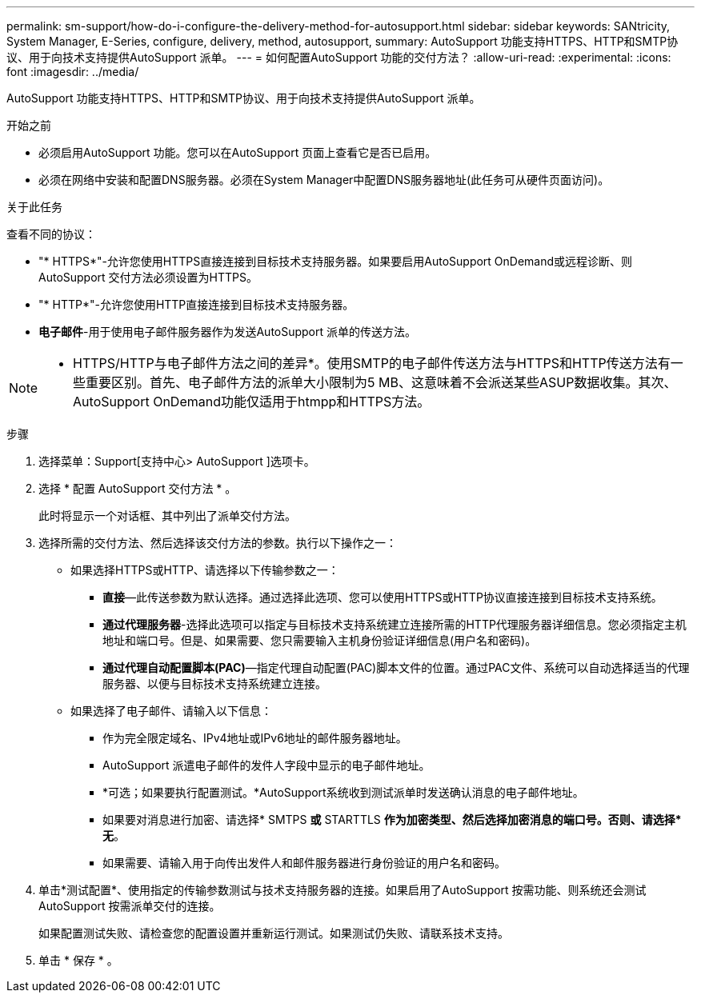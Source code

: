 ---
permalink: sm-support/how-do-i-configure-the-delivery-method-for-autosupport.html 
sidebar: sidebar 
keywords: SANtricity, System Manager, E-Series, configure, delivery, method, autosupport, 
summary: AutoSupport 功能支持HTTPS、HTTP和SMTP协议、用于向技术支持提供AutoSupport 派单。 
---
= 如何配置AutoSupport 功能的交付方法？
:allow-uri-read: 
:experimental: 
:icons: font
:imagesdir: ../media/


[role="lead"]
AutoSupport 功能支持HTTPS、HTTP和SMTP协议、用于向技术支持提供AutoSupport 派单。

.开始之前
* 必须启用AutoSupport 功能。您可以在AutoSupport 页面上查看它是否已启用。
* 必须在网络中安装和配置DNS服务器。必须在System Manager中配置DNS服务器地址(此任务可从硬件页面访问)。


.关于此任务
查看不同的协议：

* "* HTTPS*"-允许您使用HTTPS直接连接到目标技术支持服务器。如果要启用AutoSupport OnDemand或远程诊断、则AutoSupport 交付方法必须设置为HTTPS。
* "* HTTP*"-允许您使用HTTP直接连接到目标技术支持服务器。
* *电子邮件*-用于使用电子邮件服务器作为发送AutoSupport 派单的传送方法。


[NOTE]
====
* HTTPS/HTTP与电子邮件方法之间的差异*。使用SMTP的电子邮件传送方法与HTTPS和HTTP传送方法有一些重要区别。首先、电子邮件方法的派单大小限制为5 MB、这意味着不会派送某些ASUP数据收集。其次、AutoSupport OnDemand功能仅适用于htmpp和HTTPS方法。

====
.步骤
. 选择菜单：Support[支持中心> AutoSupport ]选项卡。
. 选择 * 配置 AutoSupport 交付方法 * 。
+
此时将显示一个对话框、其中列出了派单交付方法。

. 选择所需的交付方法、然后选择该交付方法的参数。执行以下操作之一：
+
** 如果选择HTTPS或HTTP、请选择以下传输参数之一：
+
*** *直接*—此传送参数为默认选择。通过选择此选项、您可以使用HTTPS或HTTP协议直接连接到目标技术支持系统。
*** *通过代理服务器*-选择此选项可以指定与目标技术支持系统建立连接所需的HTTP代理服务器详细信息。您必须指定主机地址和端口号。但是、如果需要、您只需要输入主机身份验证详细信息(用户名和密码)。
*** *通过代理自动配置脚本(PAC)*—指定代理自动配置(PAC)脚本文件的位置。通过PAC文件、系统可以自动选择适当的代理服务器、以便与目标技术支持系统建立连接。


** 如果选择了电子邮件、请输入以下信息：
+
*** 作为完全限定域名、IPv4地址或IPv6地址的邮件服务器地址。
*** AutoSupport 派遣电子邮件的发件人字段中显示的电子邮件地址。
*** *可选；如果要执行配置测试。*AutoSupport系统收到测试派单时发送确认消息的电子邮件地址。
*** 如果要对消息进行加密、请选择* SMTPS *或* STARTTLS *作为加密类型、然后选择加密消息的端口号。否则、请选择*无*。
*** 如果需要、请输入用于向传出发件人和邮件服务器进行身份验证的用户名和密码。




. 单击*测试配置*、使用指定的传输参数测试与技术支持服务器的连接。如果启用了AutoSupport 按需功能、则系统还会测试AutoSupport 按需派单交付的连接。
+
如果配置测试失败、请检查您的配置设置并重新运行测试。如果测试仍失败、请联系技术支持。

. 单击 * 保存 * 。

